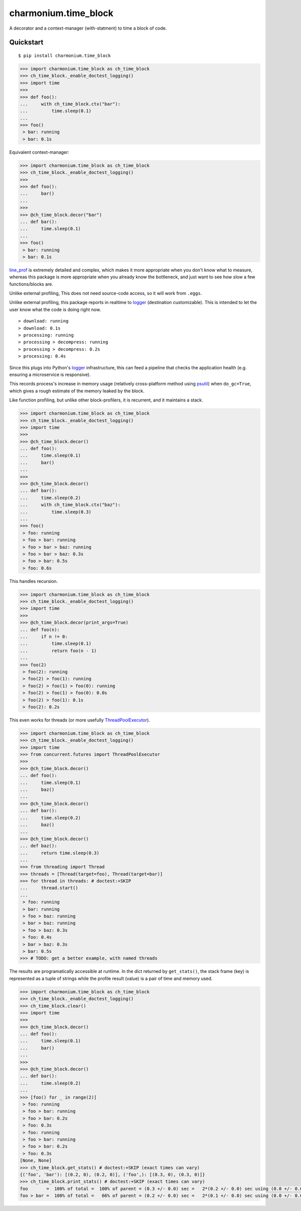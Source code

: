 =====================
charmonium.time_block
=====================

A decorator and a context-manager (with-statment) to time a block of
code.


Quickstart
----------

::

    $ pip install charmonium.time_block

.. code:: python

    >>> import charmonium.time_block as ch_time_block
    >>> ch_time_block._enable_doctest_logging()
    >>> import time
    >>> 
    >>> def foo():
    ...     with ch_time_block.ctx("bar"):
    ...         time.sleep(0.1)
    ... 
    >>> foo()
     > bar: running
     > bar: 0.1s

Equivalent context-manager:

.. code:: python


    >>> import charmonium.time_block as ch_time_block
    >>> ch_time_block._enable_doctest_logging()
    >>> 
    >>> def foo():
    ...     bar()
    ... 
    >>> 
    >>> @ch_time_block.decor("bar")
    ... def bar():
    ...     time.sleep(0.1)
    ... 
    >>> foo()
     > bar: running
     > bar: 0.1s

`line_prof`_ is extremely detailed and complex, which makes it more
appropriate when you don't know what to measure, whereas this package
is more appropriate when you already know the bottleneck, and just
want to see how slow a few functions/blocks are.

.. _`line_prof`: https://github.com/rkern/line_profiler

Unlike external profiling, This does not need source-code access, so
it will work from ``.eggs``.

Unlike external profiling, this package reports in realtime to
`logger`_ (destination customizable). This is intended to let the user
know what the code is doing right now.

.. _`logger`: https://docs.python.org/3.9/library/logging.html

::

     > download: running
     > download: 0.1s
     > processing: running
     > processing > decompress: running
     > processing > decompress: 0.2s
     > processing: 0.4s

Since this plugs into Python's
`logger`_ infrastructure, this can feed a pipeline that checks the
application health (e.g. ensuring a microservice is responsive).

.. _`logger`: https://docs.python.org/3.9/library/logging.html

This records process's increase in memory usage (relatively
cross-platform method using `psutil`_) when ``do_gc=True``, which
gives a rough estimate of the memory leaked by the block.

.. _`psutil`: https://github.com/giampaolo/psutil

Like function profiling, but unlike other block-profilers, it is
recurrent, and it maintains a stack.

.. code:: python

    >>> import charmonium.time_block as ch_time_block
    >>> ch_time_block._enable_doctest_logging()
    >>> import time
    >>> 
    >>> @ch_time_block.decor()
    ... def foo():
    ...     time.sleep(0.1)
    ...     bar()
    ... 
    >>> 
    >>> @ch_time_block.decor()
    ... def bar():
    ...     time.sleep(0.2)
    ...     with ch_time_block.ctx("baz"):
    ...         time.sleep(0.3)
    ... 
    >>> foo()
     > foo: running
     > foo > bar: running
     > foo > bar > baz: running
     > foo > bar > baz: 0.3s
     > foo > bar: 0.5s
     > foo: 0.6s

This handles recursion.

.. code:: python

    >>> import charmonium.time_block as ch_time_block
    >>> ch_time_block._enable_doctest_logging()
    >>> import time
    >>> 
    >>> @ch_time_block.decor(print_args=True)
    ... def foo(n):
    ...     if n != 0:
    ...         time.sleep(0.1)
    ...         return foo(n - 1)
    ...
    >>> foo(2)
     > foo(2): running
     > foo(2) > foo(1): running
     > foo(2) > foo(1) > foo(0): running
     > foo(2) > foo(1) > foo(0): 0.0s
     > foo(2) > foo(1): 0.1s
     > foo(2): 0.2s

This even works for threads (or more usefully `ThreadPoolExecutor`_).

.. _`ThreadPoolExecutor`: https://docs.python.org/3/library/concurrent.futures.html#concurrent.futures.ThreadPoolExecutor

.. code:: python

    >>> import charmonium.time_block as ch_time_block
    >>> ch_time_block._enable_doctest_logging()
    >>> import time
    >>> from concurrent.futures import ThreadPoolExecutor
    >>> 
    >>> @ch_time_block.decor()
    ... def foo():
    ...     time.sleep(0.1)
    ...     baz()
    ... 
    >>> @ch_time_block.decor()
    ... def bar():
    ...     time.sleep(0.2)
    ...     baz()
    ... 
    >>> @ch_time_block.decor()
    ... def baz():
    ...     return time.sleep(0.3)
    ... 
    >>> from threading import Thread
    >>> threads = [Thread(target=foo), Thread(target=bar)]
    >>> for thread in threads: # doctest:+SKIP
    ...     thread.start()
    ...
     > foo: running
     > bar: running
     > foo > baz: running
     > bar > baz: running
     > foo > baz: 0.3s
     > foo: 0.4s
     > bar > baz: 0.3s
     > bar: 0.5s
    >>> # TODO: get a better example, with named threads

The results are programatically accessible at runtime. In the dict
returned by ``get_stats()``, the stack frame (key) is represented as a
tuple of strings while the profile result (value) is a pair of time
and memory used.

.. code:: python

    >>> import charmonium.time_block as ch_time_block
    >>> ch_time_block._enable_doctest_logging()
    >>> ch_time_block.clear()
    >>> import time
    >>> 
    >>> @ch_time_block.decor()
    ... def foo():
    ...     time.sleep(0.1)
    ...     bar()
    ... 
    >>> 
    >>> @ch_time_block.decor()
    ... def bar():
    ...     time.sleep(0.2)
    ... 
    >>> [foo() for _ in range(2)]
     > foo: running
     > foo > bar: running
     > foo > bar: 0.2s
     > foo: 0.3s
     > foo: running
     > foo > bar: running
     > foo > bar: 0.2s
     > foo: 0.3s
    [None, None]
    >>> ch_time_block.get_stats() # doctest:+SKIP (exact times can vary)
    {('foo', 'bar'): [(0.2, 0), (0.2, 0)], ('foo',): [(0.3, 0), (0.3, 0)]}
    >>> ch_time_block.print_stats() # doctest:+SKIP (exact times can vary)
    foo       =  100% of total =  100% of parent = (0.3 +/- 0.0) sec =   2*(0.2 +/- 0.0) sec using (0.0 +/- 0.0) B
    foo > bar =  100% of total =   66% of parent = (0.2 +/- 0.0) sec =   2*(0.1 +/- 0.0) sec using (0.0 +/- 0.0) B
